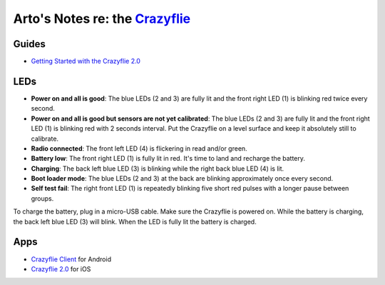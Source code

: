 *************************************************************************
Arto's Notes re: the `Crazyflie <https://www.bitcraze.io/crazyflie-2/>`__
*************************************************************************

Guides
======

* `Getting Started with the Crazyflie 2.0
  <https://www.bitcraze.io/getting-started-with-the-crazyflie-2-0/>`__

LEDs
====

.. image:: https://www.bitcraze.io/images/getting-started/frontCF.png
   :target: https://www.bitcraze.io/images/getting-started/frontCF.png
   :width: 160
   :align: right
   :class: pull-right
   :alt: Crazyflie LEDs

* **Power on and all is good**:
  The blue LEDs (2 and 3) are fully lit and the front right LED (1) is
  blinking red twice every second.

* **Power on and all is good but sensors are not yet calibrated**:
  The blue LEDs (2 and 3) are fully lit and the front right LED (1) is
  blinking red with 2 seconds interval. Put the Crazyflie on a level
  surface and keep it absolutely still to calibrate.

* **Radio connected**:
  The front left LED (4) is flickering in read and/or green.

* **Battery low**:
  The front right LED (1) is fully lit in red. It's time to land and
  recharge the battery.

* **Charging**:
  The back left blue LED (3) is blinking while the right back blue LED (4) is lit.

* **Boot loader mode**:
  The blue LEDs (2 and 3) at the back are blinking approximately once every second.

* **Self test fail**:
  The right front LED (1) is repeatedly blinking five short red pulses with
  a longer pause between groups.

To charge the battery, plug in a micro-USB cable. Make sure the Crazyflie
is powered on. While the battery is charging, the back left blue LED (3)
will blink. When the LED is fully lit the battery is charged.

Apps
====

* `Crazyflie Client
  <https://play.google.com/store/apps/details?id=se.bitcraze.crazyfliecontrol2>`__
  for Android
* `Crazyflie 2.0
  <https://itunes.apple.com/us/app/crazyflie-2.0/id946151480?mt=8>`__
  for iOS
